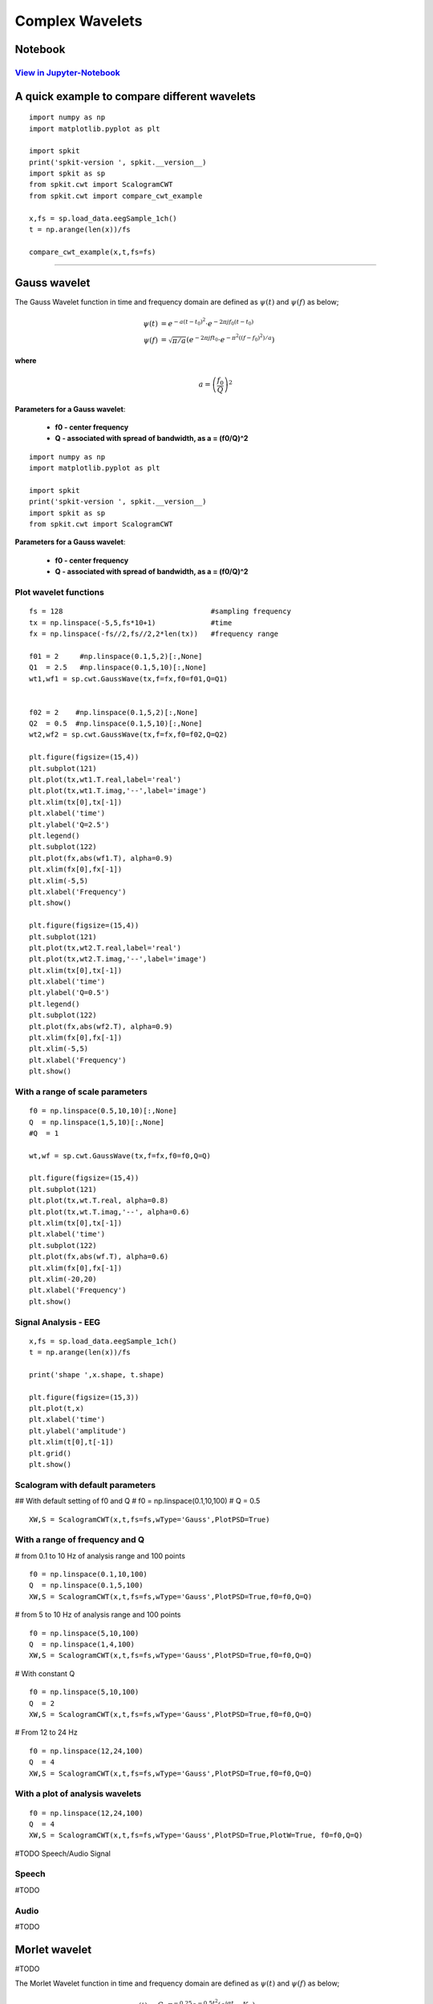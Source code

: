 Complex Wavelets
================

Notebook
--------

`View in Jupyter-Notebook <https://nbviewer.jupyter.org/github/Nikeshbajaj/Notebooks/blob/master/spkit/SP/ScalogramCWT_v0.0.9.2.ipynb>`_
~~~~~~~~~~~~~~~~~~~~~~


.. image:: https://raw.githubusercontent.com/spkit/spkit.github.io/master/assets/images/nav_logo.svg
   :width: 200
   :align: right
   :target: https://nbviewer.jupyter.org/github/Nikeshbajaj/Notebooks/blob/master/spkit/SP/ScalogramCWT_v0.0.9.2.ipynb


A quick example to compare different wavelets
----------------------------

::
  
  import numpy as np
  import matplotlib.pyplot as plt

  import spkit
  print('spkit-version ', spkit.__version__)
  import spkit as sp
  from spkit.cwt import ScalogramCWT
  from spkit.cwt import compare_cwt_example
  
  x,fs = sp.load_data.eegSample_1ch()
  t = np.arange(len(x))/fs
  
  compare_cwt_example(x,t,fs=fs)
  

.. image:: https://raw.githubusercontent.com/spkit/spkit.github.io/master/assets/images/cwt_2.png


.. image:: https://raw.githubusercontent.com/spkit/spkit.github.io/master/assets/images/nav_logo.svg
   :width: 100
   :align: right
   :target: https://nbviewer.jupyter.org/github/Nikeshbajaj/Notebooks/blob/master/spkit/SP/ScalogramCWT_v0.0.9.2.ipynb

-------------

Gauss wavelet
-------------
..
  #TODO Equations clean

The Gauss Wavelet function in time and frequency domain are defined as :math:`\psi(t)` and :math:`\psi(f)` as below;
   
.. math::
  
  \psi(t) &= e^{-a(t-t_0)^{2}} \cdot e^{-2\pi jf_0(t-t_0)}\\
  \psi(f) &= \sqrt{\pi/a}\left( e^{-2\pi jft_0}\cdot e^{-\pi^{2}((f-f_0)^{2})/a}\right)
  
**where**

.. math::
   a = \left( \frac{f_0}{Q} \right)^{2} 


**Parameters for a Gauss wavelet**:

  - **f0 - center frequency**
  - **Q  - associated with spread of bandwidth, as a = (f0/Q)^2**


..
  **where** :math:`a = \left(\frac{f_0}{Q} \right)^{2}`
  
  **where**
  
  .. math::
     a = \left(f_0/Q \right)^{2}

  .. math::
     a = ( f_0/Q )^{2}

  .. math::
     a = ( \frac{f_0}{Q} )^{2} 


  .. math::
     a = \left( \frac{f_0}{Q} \right)^{2} 


  :math: `a = \left( \frac{f_0}{Q} \right)^{2}`

  .. math::
     a = \left(f_0/Q \right)^{2}


::
  
  import numpy as np
  import matplotlib.pyplot as plt

  import spkit
  print('spkit-version ', spkit.__version__)
  import spkit as sp
  from spkit.cwt import ScalogramCWT

**Parameters for a Gauss wavelet**:

  - **f0 - center frequency**
  - **Q  - associated with spread of bandwidth, as a = (f0/Q)^2**

Plot wavelet functions
~~~~~~~~~~~~~~~~~~~~~~~~

::
  
  fs = 128                                   #sampling frequency 
  tx = np.linspace(-5,5,fs*10+1)             #time 
  fx = np.linspace(-fs//2,fs//2,2*len(tx))   #frequency range
  
  f01 = 2     #np.linspace(0.1,5,2)[:,None]   
  Q1  = 2.5   #np.linspace(0.1,5,10)[:,None]
  wt1,wf1 = sp.cwt.GaussWave(tx,f=fx,f0=f01,Q=Q1)


  f02 = 2    #np.linspace(0.1,5,2)[:,None]
  Q2  = 0.5  #np.linspace(0.1,5,10)[:,None]
  wt2,wf2 = sp.cwt.GaussWave(tx,f=fx,f0=f02,Q=Q2)

  plt.figure(figsize=(15,4))
  plt.subplot(121)
  plt.plot(tx,wt1.T.real,label='real')
  plt.plot(tx,wt1.T.imag,'--',label='image')
  plt.xlim(tx[0],tx[-1])
  plt.xlabel('time')
  plt.ylabel('Q=2.5')
  plt.legend()
  plt.subplot(122)
  plt.plot(fx,abs(wf1.T), alpha=0.9)
  plt.xlim(fx[0],fx[-1])
  plt.xlim(-5,5)
  plt.xlabel('Frequency')
  plt.show()

  plt.figure(figsize=(15,4))
  plt.subplot(121)
  plt.plot(tx,wt2.T.real,label='real')
  plt.plot(tx,wt2.T.imag,'--',label='image')
  plt.xlim(tx[0],tx[-1])
  plt.xlabel('time')
  plt.ylabel('Q=0.5')
  plt.legend()
  plt.subplot(122)
  plt.plot(fx,abs(wf2.T), alpha=0.9)
  plt.xlim(fx[0],fx[-1])
  plt.xlim(-5,5)
  plt.xlabel('Frequency')
  plt.show()
 
 
.. image:: https://raw.githubusercontent.com/spkit/spkit.github.io/master/assets/images/wavelets/gauss_1.png
.. image:: https://raw.githubusercontent.com/spkit/spkit.github.io/master/assets/images/wavelets/gauss_2.png



With a range of scale parameters
~~~~~~~~~~~~~~~~~~~~~~~~

::
  
  f0 = np.linspace(0.5,10,10)[:,None]
  Q  = np.linspace(1,5,10)[:,None]
  #Q  = 1

  wt,wf = sp.cwt.GaussWave(tx,f=fx,f0=f0,Q=Q)

  plt.figure(figsize=(15,4))
  plt.subplot(121)
  plt.plot(tx,wt.T.real, alpha=0.8)
  plt.plot(tx,wt.T.imag,'--', alpha=0.6)
  plt.xlim(tx[0],tx[-1])
  plt.xlabel('time')
  plt.subplot(122)
  plt.plot(fx,abs(wf.T), alpha=0.6)
  plt.xlim(fx[0],fx[-1])
  plt.xlim(-20,20)
  plt.xlabel('Frequency')
  plt.show()


.. image:: https://raw.githubusercontent.com/spkit/spkit.github.io/master/assets/images/wavelets/gauss_3_range.png



Signal Analysis - EEG
~~~~~~~~~~~~~~~~~~~~~

::
  
  
  x,fs = sp.load_data.eegSample_1ch()
  t = np.arange(len(x))/fs

  print('shape ',x.shape, t.shape)

  plt.figure(figsize=(15,3))
  plt.plot(t,x)
  plt.xlabel('time')
  plt.ylabel('amplitude')
  plt.xlim(t[0],t[-1])
  plt.grid()
  plt.show()
  
  
.. image:: https://raw.githubusercontent.com/spkit/spkit.github.io/master/assets/images/wavelets/signal_1.png



Scalogram with default parameters
~~~~~~~~~~~~~~~~~~~~~

## With default setting of f0 and Q
# f0 = np.linspace(0.1,10,100)
# Q = 0.5

::
  
  XW,S = ScalogramCWT(x,t,fs=fs,wType='Gauss',PlotPSD=True)
  
  
.. image:: https://raw.githubusercontent.com/spkit/spkit.github.io/master/assets/images/wavelets/gauss_psd_1.png


With a range of frequency and Q
~~~~~~~~~~~~~~~~~~~~~

# from 0.1 to 10 Hz of analysis range and 100 points

::
  
  f0 = np.linspace(0.1,10,100)
  Q  = np.linspace(0.1,5,100)
  XW,S = ScalogramCWT(x,t,fs=fs,wType='Gauss',PlotPSD=True,f0=f0,Q=Q)
  
  
.. image:: https://raw.githubusercontent.com/spkit/spkit.github.io/master/assets/images/wavelets/gauss_psd_2.png

# from 5 to 10 Hz of analysis range and 100 points

::
  
  
  f0 = np.linspace(5,10,100)
  Q  = np.linspace(1,4,100)
  XW,S = ScalogramCWT(x,t,fs=fs,wType='Gauss',PlotPSD=True,f0=f0,Q=Q)
  
.. image:: https://raw.githubusercontent.com/spkit/spkit.github.io/master/assets/images/wavelets/gauss_psd_3.png


# With constant Q

::
   
  f0 = np.linspace(5,10,100)
  Q  = 2
  XW,S = ScalogramCWT(x,t,fs=fs,wType='Gauss',PlotPSD=True,f0=f0,Q=Q)
  
  
.. image:: https://raw.githubusercontent.com/spkit/spkit.github.io/master/assets/images/wavelets/gauss_psd_4.png


# From 12 to 24 Hz 

::
  
  f0 = np.linspace(12,24,100)
  Q  = 4
  XW,S = ScalogramCWT(x,t,fs=fs,wType='Gauss',PlotPSD=True,f0=f0,Q=Q)
  
.. image:: https://raw.githubusercontent.com/spkit/spkit.github.io/master/assets/images/wavelets/gauss_psd_5.png


With a plot of analysis wavelets
~~~~~~~~~~~~~~~~~~~~~
::
  
  f0 = np.linspace(12,24,100)
  Q  = 4
  XW,S = ScalogramCWT(x,t,fs=fs,wType='Gauss',PlotPSD=True,PlotW=True, f0=f0,Q=Q)

.. image:: https://raw.githubusercontent.com/spkit/spkit.github.io/master/assets/images/wavelets/gauss_psd_6_1.png
.. image:: https://raw.githubusercontent.com/spkit/spkit.github.io/master/assets/images/wavelets/gauss_psd_6_2.png


#TODO Speech/Audio Signal

Speech
~~~~~~~~~~~~~~~~~~~~~
#TODO

Audio
~~~~~~~~~~~~~~~~~~~~~
#TODO


Morlet wavelet
-------------
#TODO

The Morlet Wavelet function in time and frequency domain are defined as :math:`\psi(t)` and :math:`\psi(f)` as below;
   
.. math::
  
  \psi(t) &= C_{\sigma}\pi^{-0.25}  e^{-0.5t^2} \left(e^{j\sigma t}-K_{\sigma} \right)\\
  \psi(w) &= C_{\sigma}\pi^{-0.25} \left(e^{-0.5(\sigma-w)^2} -K_{\sigma}e^{-0.5w^2} \right)
  
**where**

.. math::
   C_{\sigma} = \left(1+ e^{-\sigma^{2}} - 2e^{-\frac{3}{4}\sigma^{2}}   \right)^{-0.5}\\
   K_{\sigma} =e^{-0.5\sigma^{2}}\\
   w = 2\pi f

Gabor wavelet
-------------
#TODO

The Gabor Wavelet function (technically same as Gaussian) in time and frequency domain are defined as :math:`\psi(t)` and :math:`\psi(f)` as below;
   
.. math::
   \psi(t) &= e^{-(t-t_0)^2/a^2}e^{-jf_0(t-t_0)}\\
   \psi(f) &= e^{-((f-f_0)a)^2}e^{-jt_0(f-f_0)}
 
 
 **where**
 * a is oscilation rate
 * f_0 is center frequency

Poisson wavelet
-------------
#TODO

The Poisson Wavelet function in time and frequency domain are defined as :math:`\psi(t)` and :math:`\psi(f)` as below;

#Type 1 (n)

.. math::
   \psi(t) &= \left(\frac{t-n}{n!}\right)t^{n-1} e^{-t}\\
   \psi(w) &= \frac{-jw}{(1+jw)^{n+1}}
 
**where**

Admiddibility const :math:`C_{\psi} =\frac{1}{n}` and  :math:`w = 2\pi f`
   
#Type 2

.. math::
   \psi(t) &= \frac{1}{\pi} \frac{1-t^2}{(1+t^2)^2}\\
   \psi(t) &= p(t) + \frac{d}{dt}p(t)\\
   \psi(w) &= |w|e^{-|w|}
 
 **where**
   
.. math::
   p(t) =\frac{1}{\pi}\frac{1}{1+t^2}\\
   w = 2\pi f
   
   
 #Type 3 (n)
 
.. math::
   \psi(t) &= \frac{1}{2\pi}(1-jt)^{-(n+1)}\\
   \psi(w) &= \frac{1}{\Gamma{n+1}}w^{n}e^{-w}u(w)
 
 **where**

.. math::
   u(w) =1 \quad \text{ if  $w>=0$ }\quad \text{else  } 0\\
   w = 2\pi f
   
   

Maxican wavelet 
-------------
#TODO

The Maxican Wavelet function in time and frequency domain are defined as :math:`\psi(t)` and :math:`\psi(f)` as below;
   
.. math::
   \psi(t) &= \frac{2}{\sqrt{3}} \pi^{-\frac{1}{4}}\left(\sqrt{\pi}(1-t^2)e^{-\frac{1}{2}t^2} - \left(\sqrt{2}jt + \sqrt{\pi}erf\left[\frac{j}{\sqrt{2}}t \right] (1-t^2)e^{-\frac{1}{2}t^2}\right)\right)e^{-2\pi jf_0 t}\\\\
   \psi(w) &= 2\sqrt{\frac{2}{3}}\pi^{-1/4}(w-w_0)^2e^{-\frac{1}{2} (w-w_0)^2}  \quad \text{ if  $w\ge 0$,}\quad \text{ 0  else}
 
 **where**

.. math::
   w = 2\pi f \quad\quad w_0 = 2\pi f_0


Shannon wavelet
-------------
#TODO


The Shannon Wavelet function in time and frequency domain are defined as :math:`\psi(t)` and :math:`\psi(f)` as below;
   
.. math::
   \psi(t) &= Sinc(t/2) \cdot e^{-2j\pi f_0t}\\
   \psi(w) &= \prod \left( \frac{w-w_0}{\pi} \right)
 
 **where**

where :math:`\prod (x) = 1$ if :math:`x \leq 0.5`, 0 else and :math:`w = 2\pi f` and :math:`w_0 = 2\pi f_0`



